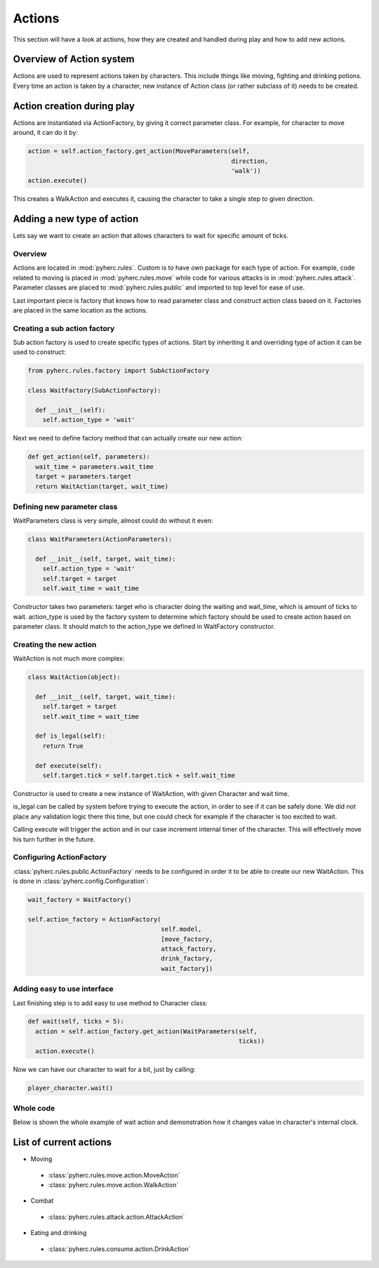 Actions
*******
This section will have a look at actions, how they are created and handled
during play and how to add new actions.

Overview of Action system
==========================
Actions are used to represent actions taken by characters. This include things
like moving, fighting and drinking potions. Every time an action is taken by
a character, new instance of Action class (or rather subclass of it) needs to
be created.

Action creation during play
===========================
Actions are instantiated via ActionFactory, by giving it correct parameter
class. For example, for character to move around, it can do it by:

.. code-block:: python

  action = self.action_factory.get_action(MoveParameters(self,
                                                         direction,
                                                         'walk'))
  action.execute()

This creates a WalkAction and executes it, causing the character to take a 
single step to given direction.

Adding a new type of action
===========================

Lets say we want to create an action that allows characters to wait for 
specific amount of ticks.

Overview
--------
Actions are located in :mod:`pyherc.rules`. Custom is to have own package for
each type of action. For example, code related to moving is placed in
:mod:`pyherc.rules.move` while code for various attacks is in 
:mod:`pyherc.rules.attack`. Parameter classes are placed to 
:mod:`pyherc.rules.public` and imported to top level for ease of use.

Last important piece is factory that knows how to read parameter class and
construct action class based on it. Factories are placed in the same location
as the actions.

Creating a sub action factory
-----------------------------
Sub action factory is used to create specific types of actions. Start by
inheriting it and overriding type of action it can be used to construct:

.. code-block:: python

  from pyherc.rules.factory import SubActionFactory
  
  class WaitFactory(SubActionFactory):
  
    def __init__(self):
      self.action_type = 'wait'

Next we need to define factory method that can actually create our new action:

.. code-block:: python

  def get_action(self, parameters):
    wait_time = parameters.wait_time
    target = parameters.target
    return WaitAction(target, wait_time)

Defining new parameter class
----------------------------
WaitParameters class is very simple, almost could do without it even:

.. code-block:: python

  class WaitParameters(ActionParameters):
  
    def __init__(self, target, wait_time):
      self.action_type = 'wait'
      self.target = target
      self.wait_time = wait_time

Constructor takes two parameters: target who is character doing the waiting
and wait_time, which is amount of ticks to wait. action_type is used by the
factory system to determine which factory should be used to create action
based on parameter class. It should match to the action_type we defined in
WaitFactory constructor.

Creating the new action
-----------------------
WaitAction is not much more complex:

.. code-block:: python

  class WaitAction(object):
  
    def __init__(self, target, wait_time):
      self.target = target
      self.wait_time = wait_time

    def is_legal(self):
      return True
      
    def execute(self):
      self.target.tick = self.target.tick + self.wait_time

Constructor is used to create a new instance of WaitAction, with given
Character and wait time. 

is_legal can be called by system before trying to execute the action, in order
to see if it can be safely done. We did not place any validation logic there
this time, but one could check for example if the character is too excited to
wait.

Calling execute will trigger the action and in our case increment internal
timer of the character. This will effectively move his turn further in the
future.

Configuring ActionFactory
-------------------------
:class:`pyherc.rules.public.ActionFactory` needs to be configured in order it
to be able to create our new WaitAction. This is done in 
:class:`pyherc.config.Configuration`:

.. code-block:: python

  wait_factory = WaitFactory()

  self.action_factory = ActionFactory(
                                      self.model,
                                      [move_factory,
                                      attack_factory,
                                      drink_factory,
                                      wait_factory])

Adding easy to use interface
----------------------------
Last finishing step is to add easy to use method to Character class:

.. code-block:: python
 
  def wait(self, ticks = 5):
    action = self.action_factory.get_action(WaitParameters(self,
                                                           ticks))
    action.execute()

Now we can have our character to wait for a bit, just by calling:

.. code-block:: python

  player_character.wait()

Whole code
----------
Below is shown the whole example of wait action and demonstration how it
changes value in character's internal clock.

.. testcode::

    from pyherc.data import Character, Model
    from pyherc.rules import ActionFactory, ActionParameters
    from pyherc.rules.factory import SubActionFactory
    from random import Random
  
    class WaitParameters(ActionParameters):
  
        def __init__(self, target, wait_time):
            self.action_type = 'wait'
            self.target = target
            self.wait_time = wait_time

    class WaitAction(object):
  
        def __init__(self, target, wait_time):
            self.target = target
            self.wait_time = wait_time

        def is_legal(self):
            return True
      
        def execute(self):
            self.target.tick = self.target.tick + self.wait_time
            
    class WaitFactory(SubActionFactory):
  
        def __init__(self):
            self.action_type = 'wait'

        def get_action(self, parameters):
            wait_time = parameters.wait_time
            target = parameters.target
            return WaitAction(target, wait_time)

    model = Model()    
    wait_factory = WaitFactory()
    action_factory = ActionFactory(model = model,
                                   factories = [wait_factory])
    character = Character(model = model, 
                          action_factory = action_factory,
                          rng = Random())
    action = character.create_action(WaitParameters(character, 5))
    
    print('Ticks {0}'.format(character.tick))
    action.execute()
    print('Ticks after waiting {0}'.format(character.tick))

.. testoutput::

    Ticks 0
    Ticks after waiting 5

List of current actions
=======================

- Moving

 - :class:`pyherc.rules.move.action.MoveAction`
 - :class:`pyherc.rules.move.action.WalkAction`

- Combat

 - :class:`pyherc.rules.attack.action.AttackAction`

- Eating and drinking

 - :class:`pyherc.rules.consume.action.DrinkAction`
 
